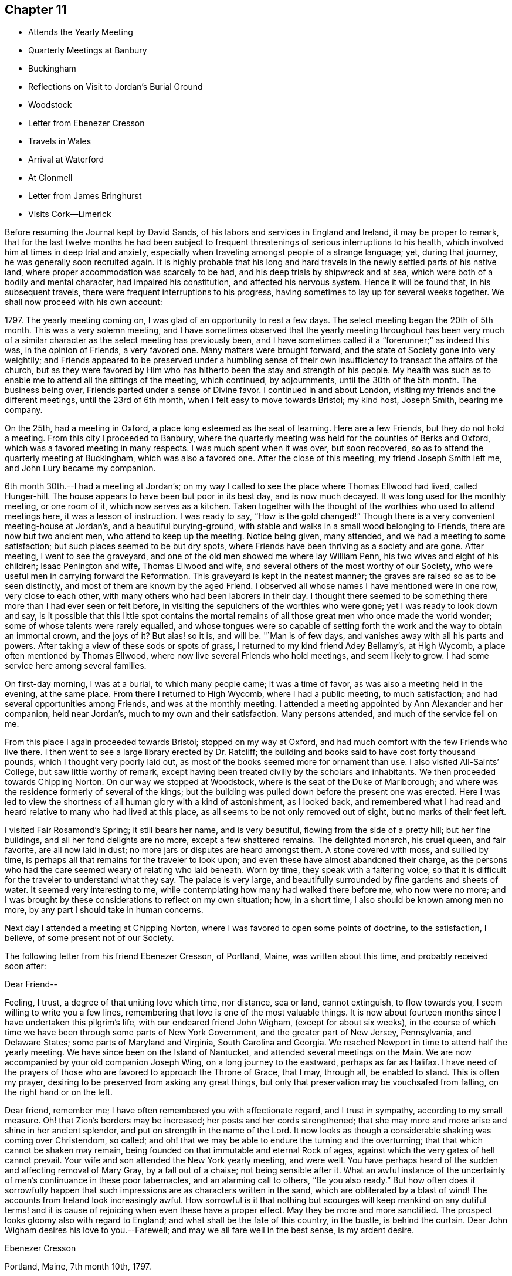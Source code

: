 == Chapter 11

[.chapter-synopsis]
* Attends the Yearly Meeting
* Quarterly Meetings at Banbury
* Buckingham
* Reflections on Visit to Jordan`'s Burial Ground
* Woodstock
* Letter from Ebenezer Cresson
* Travels in Wales
* Arrival at Waterford
* At Clonmell
* Letter from James Bringhurst
* Visits Cork--Limerick

Before resuming the Journal kept by David Sands,
of his labors and services in England and Ireland, it may be proper to remark,
that for the last twelve months he had been subject to
frequent threatenings of serious interruptions to his health,
which involved him at times in deep trial and anxiety,
especially when traveling amongst people of a strange language; yet, during that journey,
he was generally soon recruited again.
It is highly probable that his long and hard travels in
the newly settled parts of his native land,
where proper accommodation was scarcely to be had,
and his deep trials by shipwreck and at sea,
which were both of a bodily and mental character, had impaired his constitution,
and affected his nervous system.
Hence it will be found that, in his subsequent travels,
there were frequent interruptions to his progress,
having sometimes to lay up for several weeks together.
We shall now proceed with his own account:

1797+++.+++ The yearly meeting coming on, I was glad of an opportunity to rest a few days.
The select meeting began the 20th of 5th month.
This was a very solemn meeting,
and I have sometimes observed that the yearly meeting throughout has been
very much of a similar character as the select meeting has previously been,
and I have sometimes called it a "`forerunner;`" as indeed this was,
in the opinion of Friends, a very favored one.
Many matters were brought forward, and the state of Society gone into very weightily;
and Friends appeared to be preserved under a humbling sense of
their own insufficiency to transact the affairs of the church,
but as they were favored by Him who has hitherto
been the stay and strength of his people.
My health was such as to enable me to attend all the sittings of the meeting,
which continued, by adjournments, until the 30th of the 5th month.
The business being over, Friends parted under a sense of Divine favor.
I continued in and about London, visiting my friends and the different meetings,
until the 23rd of 6th month, when I felt easy to move towards Bristol; my kind host,
Joseph Smith, bearing me company.

On the 25th, had a meeting in Oxford, a place long esteemed as the seat of learning.
Here are a few Friends, but they do not hold a meeting.
From this city I proceeded to Banbury,
where the quarterly meeting was held for the counties of Berks and Oxford,
which was a favored meeting in many respects.
I was much spent when it was over, but soon recovered,
so as to attend the quarterly meeting at Buckingham, which was also a favored one.
After the close of this meeting, my friend Joseph Smith left me,
and John Lury became my companion.

6th month 30th.--I had a meeting at Jordan`'s;
on my way I called to see the place where Thomas Ellwood had lived, called Hunger-hill.
The house appears to have been but poor in its best day, and is now much decayed.
It was long used for the monthly meeting, or one room of it,
which now serves as a kitchen.
Taken together with the thought of the worthies who used to attend meetings here,
it was a lesson of instruction.
I was ready to say, "`How is the gold changed!`"
Though there is a very convenient meeting-house at Jordan`'s,
and a beautiful burying-ground,
with stable and walks in a small wood belonging to Friends,
there are now but two ancient men, who attend to keep up the meeting.
Notice being given, many attended, and we had a meeting to some satisfaction;
but such places seemed to be but dry spots,
where Friends have been thriving as a society and are gone.
After meeting, I went to see the graveyard,
and one of the old men showed me where lay William Penn,
his two wives and eight of his children; Isaac Penington and wife,
Thomas Ellwood and wife, and several others of the most worthy of our Society,
who were useful men in carrying forward the Reformation.
This graveyard is kept in the neatest manner;
the graves are raised so as to be seen distinctly,
and most of them are known by the aged Friend.
I observed all whose names I have mentioned were in one row, very close to each other,
with many others who had been laborers in their day.
I thought there seemed to be something there more than I had ever seen or felt before,
in visiting the sepulchers of the worthies who were gone;
yet I was ready to look down and say,
is it possible that this little spot contains the mortal
remains of all those great men who once made the world wonder;
some of whose talents were rarely equalled,
and whose tongues were so capable of setting forth the
work and the way to obtain an immortal crown,
and the joys of it? But alas! so it is, and will be.
"`Man is of few days, and vanishes away with all his parts and powers.
After taking a view of these sods or spots of grass,
I returned to my kind friend Adey Bellamy`'s, at High Wycomb,
a place often mentioned by Thomas Ellwood,
where now live several Friends who hold meetings, and seem likely to grow.
I had some service here among several families.

On first-day morning, I was at a burial, to which many people came;
it was a time of favor, as was also a meeting held in the evening, at the same place.
From there I returned to High Wycomb, where I had a public meeting, to much satisfaction;
and had several opportunities among Friends, and was at the monthly meeting.
I attended a meeting appointed by Ann Alexander and her companion, held near Jordan`'s,
much to my own and their satisfaction.
Many persons attended, and much of the service fell on me.

From this place I again proceeded towards Bristol; stopped on my way at Oxford,
and had much comfort with the few Friends who live there.
I then went to see a large library erected by Dr. Ratcliff;
the building and books said to have cost forty thousand pounds,
which I thought very poorly laid out,
as most of the books seemed more for ornament than use.
I also visited All-Saints`' College, but saw little worthy of remark,
except having been treated civilly by the scholars and inhabitants.
We then proceeded towards Chipping Norton.
On our way we stopped at Woodstock, where is the seat of the Duke of Marlborough;
and where was the residence formerly of several of the kings;
but the building was pulled down before the present one was erected.
Here I was led to view the shortness of all human glory with a kind of astonishment,
as I looked back,
and remembered what I had read and heard relative to many who had lived at this place,
as all seems to be not only removed out of sight, but no marks of their feet left.

I visited Fair Rosamond`'s Spring; it still bears her name, and is very beautiful,
flowing from the side of a pretty hill; but her fine buildings,
and all her fond delights are no more, except a few shattered remains.
The delighted monarch, his cruel queen, and fair favorite, are all now laid in dust;
no more jars or disputes are heard amongst them.
A stone covered with moss, and sullied by time,
is perhaps all that remains for the traveler to look upon;
and even these have almost abandoned their charge,
as the persons who had the care seemed weary of relating who laid beneath.
Worn by time, they speak with a faltering voice,
so that it is difficult for the traveler to understand what they say.
The palace is very large, and beautifully surrounded by fine gardens and sheets of water.
It seemed very interesting to me,
while contemplating how many had walked there before me, who now were no more;
and I was brought by these considerations to reflect on my own situation; how,
in a short time, I also should be known among men no more,
by any part I should take in human concerns.

Next day I attended a meeting at Chipping Norton,
where I was favored to open some points of doctrine, to the satisfaction, I believe,
of some present not of our Society.

The following letter from his friend Ebenezer Cresson, of Portland, Maine,
was written about this time, and probably received soon after:

[.embedded-content-document.letter]
--

[.salutation]
Dear Friend--

Feeling, I trust, a degree of that uniting love which time, nor distance, sea or land,
cannot extinguish, to flow towards you, I seem willing to write you a few lines,
remembering that love is one of the most valuable things.
It is now about fourteen months since I have undertaken this pilgrim`'s life,
with our endeared friend John Wigham, (except for about six weeks),
in the course of which time we have been through some parts of New York Government,
and the greater part of New Jersey, Pennsylvania, and Delaware States;
some parts of Maryland and Virginia, South Carolina and Georgia.
We reached Newport in time to attend half the yearly meeting.
We have since been on the Island of Nantucket, and attended several meetings on the Main.
We are now accompanied by your old companion Joseph Wing,
on a long journey to the eastward, perhaps as far as Halifax.
I have need of the prayers of those who are favored to approach the Throne of Grace,
that I may, through all, be enabled to stand.
This is often my prayer, desiring to be preserved from asking any great things,
but only that preservation may be vouchsafed from falling,
on the right hand or on the left.

Dear friend, remember me; I have often remembered you with affectionate regard,
and I trust in sympathy, according to my small measure.
Oh! that Zion`'s borders may be increased; her posts and her cords strengthened;
that she may more and more arise and shine in her ancient splendor,
and put on strength in the name of the Lord.
It now looks as though a considerable shaking was coming over Christendom, so called;
and oh! that we may be able to endure the turning and the overturning;
that that which cannot be shaken may remain,
being founded on that immutable and eternal Rock of ages,
against which the very gates of hell cannot prevail.
Your wife and son attended the New York yearly meeting, and were well.
You have perhaps heard of the sudden and affecting removal of Mary Gray,
by a fall out of a chaise; not being sensible after it.
What an awful instance of the uncertainty of men`'s continuance in these poor tabernacles,
and an alarming call to others, "`Be you also ready.`"
But how often does it sorrowfully happen that such
impressions are as characters written in the sand,
which are obliterated by a blast of wind!
The accounts from Ireland look increasingly awful.
How sorrowful is it that nothing but scourges will keep mankind on any dutiful
terms! and it is cause of rejoicing when even these have a proper effect.
May they be more and more sanctified.
The prospect looks gloomy also with regard to England;
and what shall be the fate of this country, in the bustle, is behind the curtain.
Dear John Wigham desires his love to you.--Farewell;
and may we all fare well in the best sense, is my ardent desire.

[.signed-section-signature]
Ebenezer Cresson

[.signed-section-context-close]
Portland, Maine, 7th month 10th, 1797.

--

7th month 16th, 1797.--Went to Burford and put up with Thomas Minchin,
whose wife is in the ministry, and appears to be a very valuable minister.
From this place I attended many meetings that lay not far distant;
in all which I was favored to experience some help, so that I was enabled to get through,
to a good degree of satisfaction; and on the 27th I reached Bristol,
and was kindly received at the house of my dear friend John Lury,
where I tarried until the 20th of 8th month,
visiting meetings and families in Bristol and thereabouts.
There are many Friends in this city, very respectable, and many very promising youth.
I felt my mind much attached to them,
and thought I had not felt a greater nearness to my friends since being in this land;
and I believe they received me with much love,
especially my much-loved friend James Harford and family.

8th month 20th.--Left Bristol and traveled twenty-four miles,
and lodged at a town called Usk in Wales.
The following day, traveled about fifty miles through a very mountainous country.
We passed many towns, but they, with the inhabitants,
appeared far inferior to the towns and people of England.
The inhabitants are mostly in low circumstances.
We lodged at Llandovery, where the half year`'s meeting was held for North and South Wales.
It continued three days.
The sittings of this meeting were attended with a good degree of satisfaction,
and Friends parted in much nearness of spirit.
Here I parted with my much esteemed friends John Lury and his daughter Lydia,
who had been very affectionate to me;
and joined in company with my much-loved friends James
Harford and his daughters Mary and Elizabeth,
and his son John.
The company of these dear friends made my way look more
pleasant than otherwise it would have done.

On the 25th, left Llandovery and proceeded to Llangadoch,
where a meeting was held in a barn; and in the evening, attended another at Llandillo,
where we lodged.

26th.--Went to Swansea.
27th.--Attended a meeting at Friends`' Meeting-house,
and in the evening had a meeting in the Town Hall.
Swansea appears to have been a place where was a considerable number of Friends,
but now they are very much reduced.
From this place we went to Neath, a market-town distant eight miles,
to the house of our kind friend Evan Rees, who, with his family,
are the only Friends in this place.
Here we had one public meeting, and attended their fifth-day meeting;
and after taking an affectionate leave, set out for Swansea,
and arrived on the 31st. Next day, called on W. Padley and had a public meeting.

9th month 3rd, being the first day of the week, we went to Friends`' morning meeting,
and to an appointed one in the evening.
Left Swansea on the 6th, and in the evening arrived at Carmarthen, a seaport town,
twenty-seven miles from Swansea, where once was a considerable number of Friends.
On the 7th we had a public meeting; and proceeded to Haverford West,
and attended Friends`' meeting; and in the evening, an appointed meeting.
After visiting some families, attended the week-day meeting in the morning;
and in the evening, another appointed one.

9th month 14th.--Had a meeting at New Milford,
and returned in the afternoon to Haverford West;
and having visited the few families of Friends and a few friendly people,
we went to Milford,
where we had several meetings amongst Friends and other tender people,
to a good degree of satisfaction.
9th month 25th.--I took leave of my dear friend James Harford and children,
who had been very kind to me, and went on board a packet bound to Waterford, in Ireland,
where we arrived next day, about five p.m. Our passage was unpleasant,
through the roughness of the weather; but I suffered little on that account,
my exercises being of another kind, which reduced me very much,
yet I was graciously preserved above despair.
After we landed, I went with my beloved friend, Abraham Jackson,
to the city of Waterford, and took lodging with Thomas White,
who received us very kindly.
The next day, attended their meeting,
where were gathered a large body of plain-looking Friends.
I felt quite shut up in the morning meeting, and was very low in the afternoon,
yet had a few words to offer, and proposed a meeting to be held in the evening.
There was assembled a large body of respectable people,
and I thought that some help was experienced;
so that the meeting was in some measure comfortable.
I attended their weekday meeting, where also was gathered a large number of people,
and I had some labor amongst them; yet the power of truth did not seem to rise high.
Since this time, being unwell, I have traveled but little,
except to visit a few families, and attend their meetings, as they came in course.
As I seem bound to remain here until the quarterly meeting,
I have continued to visit families, though but few in a day, as my health is poor.

10th month 14th.--The meeting for ministers and elders began, which I attended,
and found some relief in opening my mind to them respecting some matters,
especially relating to ministers and elders dwelling in unity,
in order to the maintaining a harmonious labor.
The quarterly meeting continued five days, as there were many matters brought before it,
which required the deep and solid attention of Friends.
The business appeared to be conducted in a good degree of brotherly love,
and concluded under a solemn weight,
that had attended more or less through the several sittings thereof.
I have had several satisfactory opportunities, though in general I felt very low,
and mostly sat in silence in their meetings for worship,
and seemed to feel myself the most like a pilgrim of any time since I left America.

The situation of the people here seems very distressing,
as the greater part appear pinched for both food and raiment;
and what they call comfortable living seems little besides potatoes and salt,
with some milk, and sometimes a meal of fish or flesh.
The beggars are very numerous,
and seem to be of the most distressed of that sort of people that I have met with.
I often found myself straitened in eating more than I thought nature required,
and that of the common kind of food.
I left Waterford and went to a bathing place (Tramore) that had been
recommended by my kind friend and physician Joseph Hoyland,
of Waterford.
There I spent several days, in company with Mary Dudley and her husband,
the latter having come here for the purpose of bathing also.
We had a meeting amongst the people of the town, to some satisfaction;
Mary Dudley being a very valuable minister, and had, I thought,
good service in this meeting.

After having made trial of bathing, and finding myself a little strengthened,
I left my near friends and proceeded to Clonmel, and took lodgings with Isaac Jacob,
who keeps the school that was established by Robert and Sarah Grubb.
They left much of their property for the support of the school; an example for others,
to look forward to the welfare of another generation.
I seemed much shut up in several meetings, not finding it my place to open my mouth.
After spending a little time here with Friends,
I went to the place where lived my companion, Abraham Jackson`'s father,
with whom I lodged; who, with his family, were very kind.
He had lost his eyesight, but appeared to bear his loss with great patience.
At this place I found my mind much relieved, and my body strengthened;
and after spending a few days, I returned to Clonmel, and attended a monthly meeting,
and one public meeting, to which came many of the inhabitants;
and although the power of truth did not rise as high as in some meetings,
yet I felt relieved by it, and returned again to A. Jackson`'s, where,
after tarrying a few days, and visiting some families, I went to Youghall,
for the purpose of bathing, but found it would not do for me,
as the season was so far advanced.

At this place I found myself much tried with my former complaints,
but was enabled to attend meetings as they came in course;
but passed them mostly in silence, and with my mind often much exercised.
Mary Dudley was here with her husband, for the purpose of bathing, he being very unwell.
She was sometimes favored with strength to communicate something to the people:
her gift being suitable to administer to those of other societies.
I lodged, while here, with William Harvey, whose kindness was very great,
with that of his children, he having lost his wife some time before.
I tarried here about two weeks, and visited most of the families of Friends,
and some of other societies, in company with Mary Dudley,
and had several appointed meetings,
which I believe were satisfactory to Friends and others.
Here my dear friend John Lury, from Bristol, came to join me as a companion,
in visiting the nation of Ireland.
While at this place I had often to look back on the many
trials I have had to pass through in the course of my life;
and more especially since I joined the Society of Friends,
and have been called to the work of the ministry; and on taking a retrospective view,
I am ready to say, how little has been my progress!
What need to double my diligence in advancing life!
I have read much, and traveled more than most others,
yet have advanced nothing to what I apprehend many others have,
that have been called long after me.
A sense of my own infirmities has of late much impressed my mind;
but I hope that a greater improvement will be made,
so that when the time of my dissolution comes, I may be found ready.
Youghall has a number of promising young people, to whom I felt much nearness.
This place appears to have been settled by people from England and Wales;
and they having retained something of their forefathers`' customs,
made it more agreeable to me than in some other places.

11th month 27th.--I left Youghall and came to Cork; distance thirty-two miles.
The country is more pleasant than many others; being better cultivated,
and the people appear more comfortable.
I have been at four meetings.
There appears to be a large body of Friends;
but I have been ready to conclude there has not
been that faithfulness that ought to have been;
as they appear to have been a highly favored people.
In this city lived Samuel Neale, who had once visited America,
and appeared to have been a chosen instrument, and died a few years since.

I received here several letters from my family, expressive of their health,
which has given me much comfort; not having heard from them for several months.
I have had several public meetings in and about Cork, and two at Kinsale,
a seaport town about twelve miles distant; and one at a town called Bandon,
also twelve miles distant; all which were to a good degree of satisfaction.

At Kinsale I visited the French prisoners, who complained much of the lack of provisions,
as they had lately had their allowances shortened.
Here I had a view of the fatal consequences of war,
as many of these poor prisoners seemed very ignorant as to knowing
why they engaged in a dispute with any nation or people.
Oh Lord! when will the time come that an end will be put to these things;
when the earth will enjoy her Sabbaths, and mankind become more as brethren!

Since being in this city I have been much afflicted with various complaints of body,
and much exercised in mind, having sat most of the meetings in silence.
This city lies very low, and is often overflowed by the rivers which pass through,
the principal of which is the river Lee.
I have visited many families of Friends here, to a good degree of satisfaction.
My esteemed friend Mary Dudley has been at most of the public meetings,
as a partner in the work, and her company has been very agreeable.
About this time,
David Sands was cheered by the receipt of the following valuable letter from his friend,
James Bringhurst, of Rhode Island:--

[.embedded-content-document.letter]
--

[.salutation]
My dear Friend, David Sands--

Under a deep feeling sense of that uniting love which extends over sea and land,
cementing together in spirit those who are desirous of becoming the
sincere followers of Christ into one bond of fellowship,
do I now desire to address you, my beloved friend;
and acknowledge the receipt of your very kind and acceptable letter,
dated at Dunkirk in the 2nd month last.
I was rejoiced to find you were favored to get from
place to place with some degree of satisfaction,
in these perilous times; and where you and your dear companion, William Savery,
had to travel, as at the risk of your lives, through much danger:
yet wherein I have not the least doubt that the never-failing
arm of Divine Sufficiency was at times experienced,
sustaining you through every difficulty, although there were some seasons of sore dismay.
Faith might sink to a low ebb, and you be scarcely able to perceive it.
Oh, how have I felt and sympathized with you,
and have greatly desired you might be yet farther strengthened
and abundantly qualified to go through it all,
in the heights and in the depths, to the honor of your Great Master,
and the abounding peace of your own minds.
How have I wished at times that I could in the least
degree become assistant in holding up your hands,
and in any manner help the work forward; I feel as if I should very gladly do it,
I well know there is great need of Aarons and Hurs in the present day.
But there are often too many hindering things suffered to take up our minds,
filling them with the cumbers and cares of the world,
and thereby preventing our truly and earnestly becoming such
fellow-helpers in promoting the spread of the glorious everlasting truth.

My dearly beloved friends, for such I can sincerely call you both;
I at this time feel much love towards you, as at many other times;
you being often in my mind in my lonely walks on the road, and through the fields,
where at times I take solitary steps,
thinking on the many dangers and various difficulties
many of my dear friends have to pass through;
and how many there are who, like Gallio of old,
"`care for none of these things,`" though I do believe it is not the case with all.
Impressions are made, and I hope lastingly so,
on some minds by the preaching of the Gospel,
in the demonstration of the Spirit and with power, pulling down and destroying in some,
the strongholds which sin has made; those high imaginations in which they were building;
bringing all down as under the cross,
in true subjection to that holy Spirit of Christ in them;, and thereby we see that,
after a thorough change is witnessed, and patience has had its perfect work,
such are sometimes mercifully raised again, and made as fellow-helpers in the good work;
and this proves a means of encouragement to those who have faithfully labored with them,
in seeing the fruits of their earnest endeavors so brought forward and blessed.
Thus it has proved in some very dark parts of this continent.
At West Harford, in Connecticut, there are now about twenty valuable Friends.
They hold their meetings for worship twice a-week at present,
in one of their dwelling-houses.
They are members of Oblong monthly meeting.
I have several times been to see them, and have sent them many Friends`' books:
many of the people of that State are very desirous of reading such publications.

On our way to Philadelphia, last fall,
my wife and I called and spent a day or two with them;
and as a strong testimony in their favor, one of the principal men in the Government,
Jeremiah Wadsworth, Senator in Congress, meeting with us soon after, in Newhaven,
said if he had known we were going to West Harford, when he saw us passing,
he would have come out there on first-day, to have spent the day with us.
He had been very desirous of being at one of their meetings; saying,
some of those people had been valuable men in their lives and conduct,
and were not worse now; but that others had been addicted to vices,
but were greatly reformed since they had joined with Friends.
One had been a deacon among the Presbyterians, who is now become a useful Friend.
One has his aged father living in his family,
who yet remains in the old bitter persecuting spirit.
I told him, when at the house,
that I had a hope that his valuable son`'s good
conduct would be a means of convincing him,
and of bringing him over to the same wise care for himself

I believe of late many have been shaken from their false rest and love of ease,
and that others will be, or at least I hope so; as a fresh visit of sickness,
called the yellow fever,
has been permitted to remove many of the inhabitants out of the world,
in many places this summer; as at Philadelphia, Baltimore, Norfolk, etc.:
and at Providence, and the town of Bristol, in this State,
the people have been greatly alarmed,
and some have been aroused to a sense of their duty.
But there is danger of these feelings too soon passing away, like the morning dew.
The wickedness in many places is become so great that it seems
as if good impressions could scarcely be lasting,
or fix deep in their minds; the people are so vain, light, and airy.
May these afflictive visitations be permitted to have their proper effect,
is my earnest desire.
Our great and kind Almighty Benefactor seems to be trying many
ways to bring the people to himself I firmly believe the
preaching of the everlasting Gospel has its part therein;
and whether the people will hear or not, the Lord`'s dedicated servants will be clear;
who are concerned to labor faithfully with them.
Often, very often, have I thought of that dearly-beloved Friend, the late Job Scott,
who laid down his life while abroad in the cause; whose memory is very dear to me.
Perhaps it may prove encouraging if I here insert a small part
of one of the many valuable letters I received from him,
a little before his close.

+++[+++After mentioning a Friend whom he thought near his end, he says,]
"`Oh! how often I think what a blessing it is to
have lived to advanced age in the life of truth;
to have almost weathered the storms, probations, and manifold temptations of this life,
and to be nearly arrived at that happy shore, and at that haven of eternal rest,
where Satan himself can no more assault us; where the wicked, who oft in life molest us,
must cease from troubling, and where the weary, tried, and often tribulated soul,
forever finds the holy rest.
Oh me! what unknown conflicts, perils, and snares have I yet to encounter.
Oh my God! my only helper, keep, I pray you, and preserve my soul; lest,
after all I have known of your love, your aid, your wonders in the deeps,
and the turnings of your mighty hand and arm, in many, yea in mighty waters,
I unhappily should let go my hold on you, and slide, as many have slidden before me,
from the line of your holy commandment.
But where, my dear friend, has the unexpected effusions of my heart transported me? Well,
forgive me if I deviate from the common law of letter writing.
I have my ebbings and flowings, and may be too much influenced by them;
but what shall I do with such tender emotions as I sometimes feel
when looking at the faithful who have almost run their race,
and are (as lively hope is representing it) nearly
arrived at the fruition of endless enjoyment.
My soul expands at times, under the lively sensations hence arising,
in a manner better felt than described.`"

Job Scott had his fears respecting himself, yet was enabled to hold out,
as a valiant in Israel, to the final close; and, beyond all doubt,
is now in that exalted state of bliss, enjoying the fruits of a life spent in toil,
for the benefit of others.
May you both be encouraged steadily to hold on your way,
and I feel no doubt but you will be abundantly blessed through all, to the end,
which will then crown you with glory unspeakable.
In deep-felt love I remain your sincere friend,

[.signed-section-signature]
James Bringhurst

[.signed-section-context-close]
Tiverton, Rhode Island, 10th month 25th, 1797.

--

12th month 21st.--My valued friend William Savery, with William Farrer,
having come to Cork, we had two public meetings, which were, I believe, satisfactory;
William Savery having most of the service:
and after having the company of each other a few days, we parted, he going to Youghall.

12th month 28th.--Parted with my much-esteemed friend Mary Dudley,
and many other friends in Cork, which was trying, as they were made very near to me;
but I believed that He whose tender mercies are over all his works,
would still be near to those who went, as well as to those that stayed.
My kind friend and host, Edward Hatton, accompanied me to Limerick,
about fifty-six Irish miles, where we arrived on the 30th.

In coming to this city we passed through many towns, and a fine tract of country,
but the people here live in a poor dirty style; their Inns are very indifferent,
and provisions but poorly dressed; but they were friendly towards us,
notwithstanding there were great commotions, and the spirit of war amongst them.

31st.--Being the first day of the week, I attended both meetings, in which I was silent;
but proposed a meeting in the evening, which was large, and I hope to some advantage,
as a very solemn calm seemed over it.
Spent the next day in visiting some families of Friends in the country.
On third-day, attended the meeting, in which I had a satisfactory season;
and in the evening had a public meeting, and many attended who appeared sober,
and the public labor appeared to be well accepted.
Not finding my own way open to leave this city,
I have spent this day in writing and visiting a few families.
There appears here a very goodly company of young Friends,
and there is a prospect of more joining them.
This city has been strongly fortified,
but was surrendered by the natives to Oliver Cromwell;
since which it has been under the British Government.
Part of the city is called English,
from the great number of English that are settled there.

1st month 4th, 1798.--I left Limerick and went to Birr, (now Parson`'s Town),
where a small number of Friends reside, who appear hopeful.
We reached it on the 5th, and have had three meetings, one in Friends`' meeting-house,
and two in the Town Hall, which were very large, and, I believe, satisfactory.

On the 8th, I left this town in much nearness of spirit, both towards Friends and others,
and went to Roscrea, and lodged at the house of John Pim, who received us kindly.
Next day we had two meetings, both to a degree of satisfaction.

1st month 10th.--Attended a meeting at Knock, to satisfaction;
after which we went to Montrath, and on the 11th had two meetings,
one principally with Friends, and the other more of other societies.
Here is a pretty large number of Friends.
I lodged with James Walpole, who, with his wife, was very kind,
and had a comfortable opportunity in his family.
I went to a meeting about six miles distant,
where was gathered a pretty large company of Friends and others,
which proved a favored time.
I had a little meeting in the evening, and one the next day, on our way to Mountmelick,
was very satisfactory.
The people who attended were mostly of other societies.
I have often admired that they should be so kindhearted as many of them appeared to be.
We reached Mountmelick about five o`'clock, and took lodging at John Gatchell`'s,
where lived our friend Mary Ridgway, who had visited America, but she was not at home.
We stayed there three days, and were at two meetings on first-day.
Next day visited some families, and one school;
and before we left we visited all the schools, (as there are a number),
to good satisfaction.
We went about fourteen miles to Rathangan, where Jane Watson resides,
who also has visited America.
